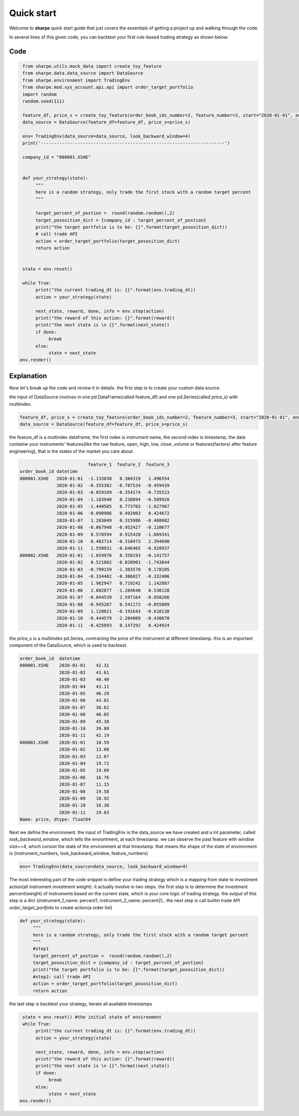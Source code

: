 Quick start
===========

Welcome to **sharpe** quick start guide that just covers the essentials of getting a project up and walking through the code.

In several lines of this given code, you can backtest your first rule-based trading strategy as shown below:

Code
----

.. code:: python
     
     from sharpe.utils.mock_data import create_toy_feature
     from sharpe.data.data_source import DataSource
     from sharpe.environment import TradingEnv
     from sharpe.mod.sys_account.api.api import order_target_portfolio
     import random
     random.seed(111)
     
     feature_df, price_s = create_toy_feature(order_book_ids_number=2, feature_number=3, start="2020-01-01", end="2020-01-11", random_seed=111)
     data_source = DataSource(feature_df=feature_df, price_s=price_s)

     env= TradingEnv(data_source=data_source, look_backward_window=4)
     print('----------------------------------------------------------------------')
     
     company_id = "000001.XSHE"


     def your_strategy(state):
          """
          here is a random strategy, only trade the first stock with a random target percent
          """

          target_percent_of_postion =  round(random.random(),2)
          target_pososition_dict = {company_id : target_percent_of_postion}
          print("the target portfolio is to be: {}".format(target_pososition_dict))
          # call trade API
          action = order_target_portfolio(target_pososition_dict)
          return action


     state = env.reset()

     while True:
          print("the current trading_dt is: {}".format(env.trading_dt))
          action = your_strategy(state)
          
          next_state, reward, done, info = env.step(action)
          print("the reward of this action: {}".format(reward))
          print("the next state is \n {}".format(next_state))
          if done:
               break
          else:
               state = next_state
    env.render()


Explanation
------------------

Now let's break up the code and review it in details. the first step is to create your custom data source.


the input of DataSource involves in one pd.DataFrame(called feature_df) and one pd.Series(called price_s) with multiindex.

.. code-block:: python

    feature_df, price_s = create_toy_feature(order_book_ids_number=2, feature_number=3, start="2020-01-01", end="2020-01-11", random_seed=111)
    data_source = DataSource(feature_df=feature_df, price_s=price_s)


the feature_df is a multindex dataframe, the first index is instrument name, the second index is timestamp, the data containw your instruments' features(like the raw feature, open, high, low, close ,volume or features(factors) after feature engineering),
that is the states of the market you care about. 

.. code-block:: python

                                  feature_1  feature_2  feature_3
        order_book_id datetime                                   
        000001.XSHE   2020-01-01  -1.133838   0.384319   1.496554
                      2020-01-02  -0.355382  -0.787534  -0.459439
                      2020-01-03  -0.059169  -0.354174  -0.735523
                      2020-01-04  -1.183940   0.238894  -0.589920
                      2020-01-05  -1.440585   0.773703  -1.027967
                      2020-01-06  -0.090986   0.492003   0.424672
                      2020-01-07   1.283049   0.315986  -0.408082
                      2020-01-08  -0.067948  -0.952427  -0.110677
                      2020-01-09   0.570594   0.915420  -1.669341
                      2020-01-10   0.482714  -0.310473   2.394690
                      2020-01-11   1.550931  -0.646465  -0.928937
        000002.XSHE   2020-01-01  -1.654976   0.350193  -0.141757
                      2020-01-02   0.521082  -0.020901  -1.743844
                      2020-01-03  -0.799159  -1.303570   0.178105
                      2020-01-04  -0.334402  -0.306027  -0.332406
                      2020-01-05   1.962947   0.719242   1.142887
                      2020-01-06   2.082877  -1.284648   0.538128
                      2020-01-07  -0.044539   2.597164  -0.058266
                      2020-01-08  -0.945287   0.541172  -0.055009
                      2020-01-09   1.120021  -0.191643  -0.610138
                      2020-01-10  -0.444579  -2.204009  -0.430670
                      2020-01-11  -0.425093   0.147292   0.424924


the price_s is a multiindex pd.Series, contraining the price of the instrument at different timestamp. this is an important component of the DataSource, which is used to backtest.

.. code-block:: python

            order_book_id  datetime  
            000001.XSHE    2020-01-01    42.31
                           2020-01-02    43.61
                           2020-01-03    40.40
                           2020-01-04    43.11
                           2020-01-05    46.29
                           2020-01-06    43.01
                           2020-01-07    38.62
                           2020-01-08    46.05
                           2020-01-09    45.38
                           2020-01-10    39.80
                           2020-01-11    42.19
            000002.XSHE    2020-01-01    10.59
                           2020-01-02    13.08
                           2020-01-03    12.07
                           2020-01-04    19.72
                           2020-01-05    19.09
                           2020-01-06    16.76
                           2020-01-07    11.15
                           2020-01-08    19.58
                           2020-01-09    10.92
                           2020-01-10    16.30
                           2020-01-11    19.03
            Name: price, dtype: float64
 

Next we define the environment. the input of TradingEnv is the data_source we have created and a int parameter, called *look_backward_window*, which tells the enviontment,
at each timestamp. we can observe the past feature with window size==4, which consist the state of the environment at that timestamp. that means the shape of the state of environment is 
(instrument_numbers, look_backward_window, feature_numbers) 

.. code-block:: python

    env= TradingEnv(data_source=data_source, look_backward_window=4)



The most interesting part of the code snippet is define your trading strategy which is a mapping from state to investment action(all instrument investment weight).
it actually involve in two steps. the first step is to determine the investment percent(weight) of instruments based on the current state, which is your core logic of trading strategy.
the output of this step is a dict {instrument_1_name: percent1, instrument_2_name: percent2},. the next step is call builtin trade API *order_target_portfolio* to create action(a order list) 


.. code-block:: python

     def your_strategy(state):
          """
          here is a random strategy, only trade the first stock with a random target percent
          """
          #step1
          target_percent_of_postion =  round(random.random(),2)
          target_pososition_dict = {company_id : target_percent_of_postion}
          print("the target portfolio is to be: {}".format(target_pososition_dict))
          #step2: call trade API
          action = order_target_portfolio(target_pososition_dict)
          return action


the last step is backtest your strategy, iterate all available timestamps

.. code-block:: python

     state = env.reset() #the initial state of environment
     while True:
          print("the current trading_dt is: {}".format(env.trading_dt))
          action = your_strategy(state)
          
          next_state, reward, done, info = env.step(action)
          print("the reward of this action: {}".format(reward))
          print("the next state is \n {}".format(next_state))
          if done:
               break
          else:
               state = next_state
    env.render()